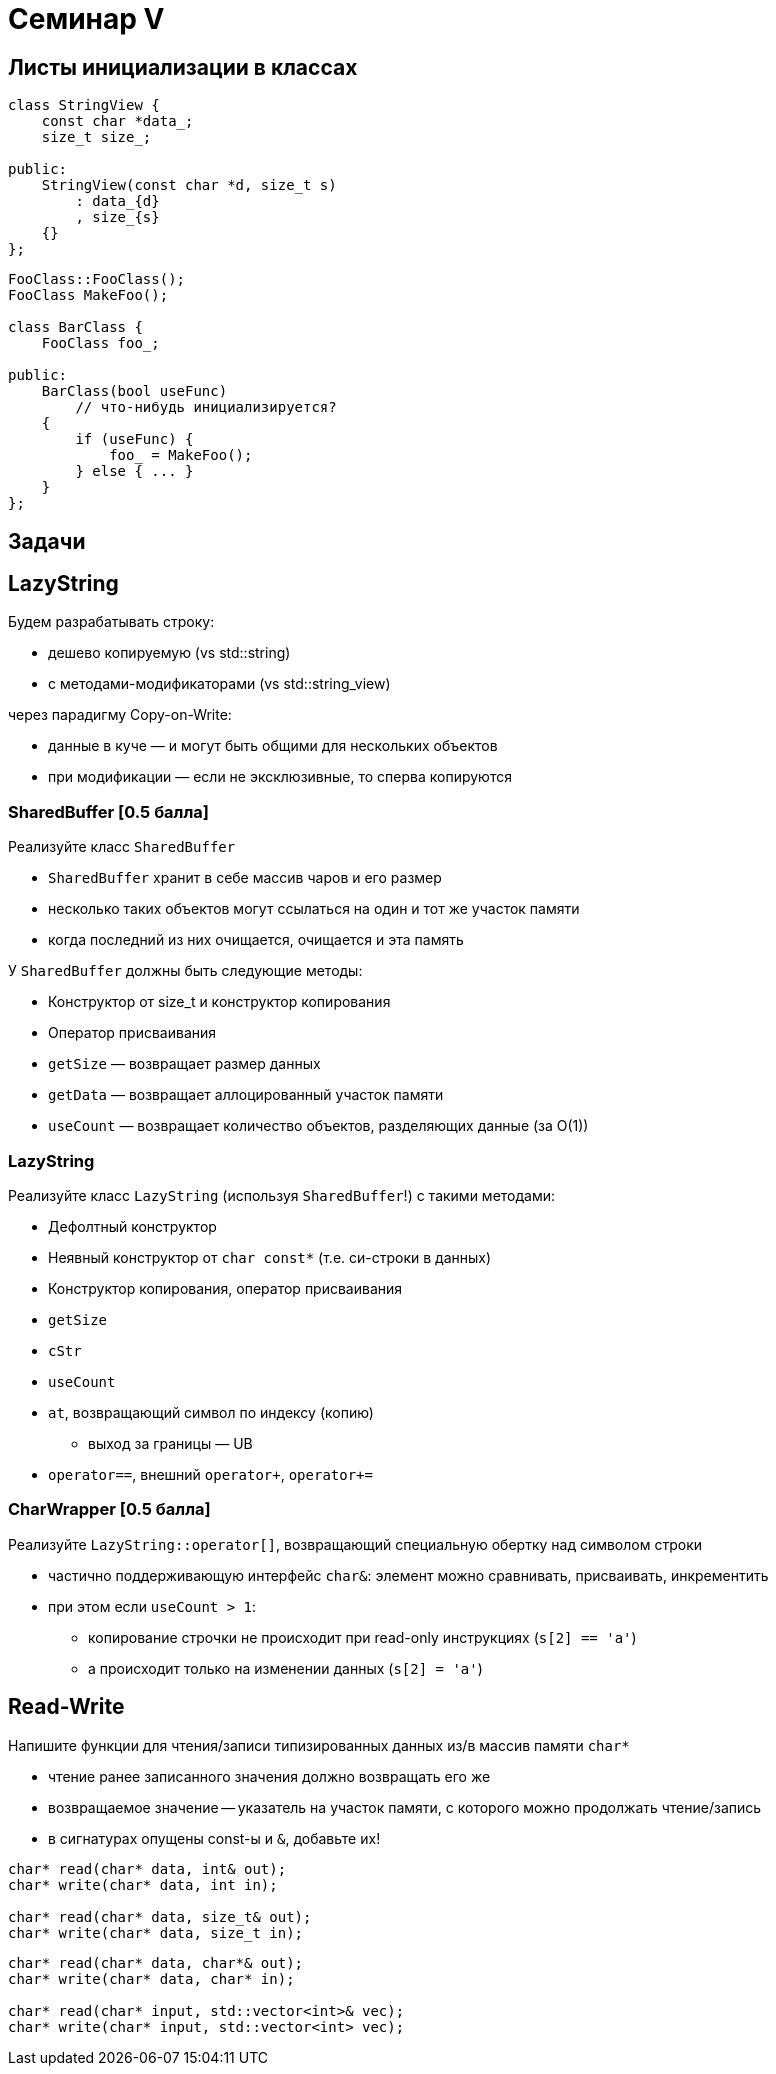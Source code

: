 = Семинар V
:icons: font
:table-caption!:
:example-caption!:
:source-highlighter: highlightjs
:revealjs_hash: true
:customcss: https://rawcdn.githack.com/fedochet/asciidoc-revealjs-online-converter/7012d6dd12132363bbec8ba4800272ceb6d0a3e6/asciidoc_revealjs_custom_style.css
:revealjs_theme: white
:stylesheet: main.css

== Листы инициализации в классах

[source, cpp]
----
class StringView {
    const char *data_;
    size_t size_;

public:
    StringView(const char *d, size_t s)
        : data_{d}
        , size_{s}
    {}
};
----

ifdef::backend-revealjs[=== !]

[source, cpp]
----
FooClass::FooClass();
FooClass MakeFoo();

class BarClass {
    FooClass foo_;

public:
    BarClass(bool useFunc)
        // что-нибудь инициализируется?
    {
        if (useFunc) {
            foo_ = MakeFoo();
        } else { ... }
    }
};
----

== Задачи


== LazyString
Будем разрабатывать строку:

* дешево копируемую (vs std::string)
* с методами-модификаторами (vs std::string_view)

через парадигму Copy-on-Write:

* данные в куче — и могут быть общими для нескольких объектов
* при модификации — если не эксклюзивные, то сперва копируются

=== SharedBuffer *[0.5 балла]*

Реализуйте класс `SharedBuffer`

* `SharedBuffer` хранит в себе массив чаров и его размер
* несколько таких объектов могут ссылаться на один и тот же участок памяти
* когда последний из них очищается, очищается и эта память

ifdef::backend-revealjs[=== !]

У `SharedBuffer` должны быть следующие методы:

* Конструктор от size_t и конструктор копирования
* Оператор присваивания
* `getSize` — возвращает размер данных
* `getData` — возвращает аллоцированный участок памяти
* `useCount` — возвращает количество объектов, разделяющих данные (за O(1))

=== LazyString

Реализуйте класс `LazyString` (используя `SharedBuffer`!) c такими методами:

* Дефолтный конструктор
* Неявный конструктор от `char const*` (т.е. си-строки в данных)
* Конструктор копирования, оператор присваивания

ifdef::backend-revealjs[=== !]

* `getSize`
* `cStr`
* `useCount`
* `at`, возвращающий символ по индексу (копию)
** выход за границы — UB
* `operator==`, внешний `operator+`, `operator+=`

=== CharWrapper *[0.5 балла]*
Реализуйте `LazyString::operator[]`, возвращающий специальную обертку над символом строки

* частично поддерживающую интерфейс `char&`: элемент можно сравнивать, присваивать, инкрементить
* при этом если `useCount > 1`:
** копирование строчки не происходит при read-only инструкциях (`s[2] == 'a'`)
** а происходит только на изменении данных (`s[2] = 'a'`)

ifdef::backend-revealjs[=== !]

== Read-Write

Напишите функции для чтения/записи типизированных данных из/в массив памяти `char*`

* чтение ранее записанного значения должно возвращать его же
* возвращаемое значение -- указатель на участок памяти, с которого можно продолжать чтение/запись
* в сигнатурах опущены const-ы и `&`, добавьте их!

ifdef::backend-revealjs[=== !]

[source,cpp]
----
char* read(char* data, int& out);
char* write(char* data, int in);

char* read(char* data, size_t& out);
char* write(char* data, size_t in);
----

ifdef::backend-revealjs[=== !]

[source, cpp]
----
char* read(char* data, char*& out);
char* write(char* data, char* in);

char* read(char* input, std::vector<int>& vec);
char* write(char* input, std::vector<int> vec);
----
